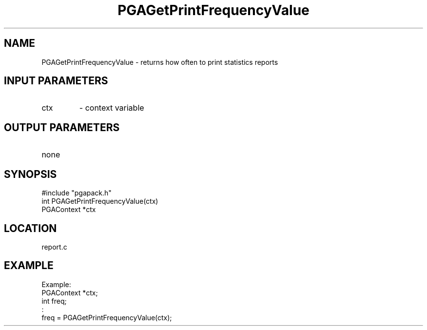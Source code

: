 .TH PGAGetPrintFrequencyValue 3 "05/01/95" " " "PGAPack"
.SH NAME
PGAGetPrintFrequencyValue \- returns how often to print statistics reports
.SH INPUT PARAMETERS
.PD 0
.TP
ctx
- context variable
.PD 1
.SH OUTPUT PARAMETERS
.PD 0
.TP
none

.PD 1
.SH SYNOPSIS
.nf
#include "pgapack.h"
int  PGAGetPrintFrequencyValue(ctx)
PGAContext *ctx
.fi
.SH LOCATION
report.c
.SH EXAMPLE
.nf
Example:
PGAContext *ctx;
int freq;
:
freq = PGAGetPrintFrequencyValue(ctx);

.fi
